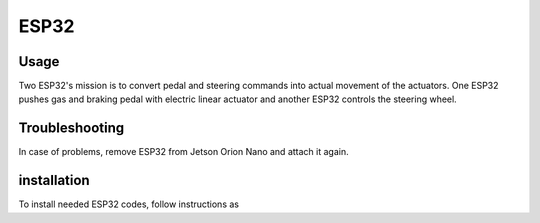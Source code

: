 ###############
ESP32
###############


Usage
=====

Two ESP32's mission is to convert pedal and steering commands into actual movement of the actuators.
One ESP32 pushes gas and braking pedal with electric linear actuator and another ESP32 controls the steering wheel. 


Troubleshooting
==============

In case of problems, remove ESP32 from Jetson Orion Nano and attach it again.


installation
============

To install needed ESP32 codes, follow instructions as